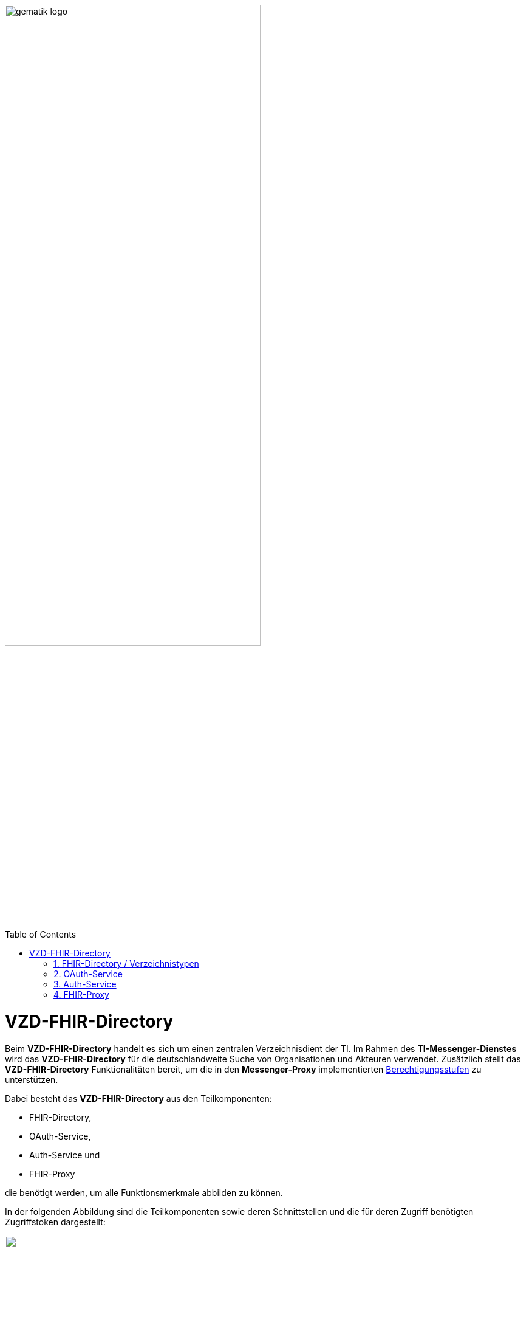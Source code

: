 ifdef::env-github[]
:tip-caption: :bulb:
:note-caption: :information_source:
:important-caption: :heavy_exclamation_mark:
:caution-caption: :fire:
:warning-caption: :warning:
endif::[]

:imagesdir: ../../images
:toc: macro
:toclevels: 5
:toc-title: Table of Contents
:numbered:

image:gematik_logo.svg[width=70%]

toc::[]

= VZD-FHIR-Directory
Beim *VZD-FHIR-Directory* handelt es sich um einen zentralen Verzeichnisdient der TI. Im Rahmen des *TI-Messenger-Dienstes* wird das *VZD-FHIR-Directory* für die deutschlandweite Suche von Organisationen und Akteuren verwendet. Zusätzlich stellt das *VZD-FHIR-Directory* Funktionalitäten bereit, um die in den *Messenger-Proxy* implementierten link:/docs/anwendungsfaelle/MS-stufen-berechtigungspruefung.adoc[Berechtigungsstufen] zu unterstützen.  

Dabei besteht das *VZD-FHIR-Directory* aus den Teilkomponenten:

* FHIR-Directory, 
* OAuth-Service,
* Auth-Service und
* FHIR-Proxy

die benötigt werden, um alle Funktionsmerkmale abbilden zu können.

In der folgenden Abbildung sind die Teilkomponenten sowie deren Schnittstellen und die für deren Zugriff benötigten Zugriffstoken dargestellt:

++++
<p align="center">
  <img width="100%" src=../../images/I_VZD_FHIR_Directory.png>
</p>
++++

== FHIR-Directory / Verzeichnistypen
Das *FHIR-Directory* basiert auf link:https://hl7.org/fhir/R4/[FHIR R4] und stellt die zwei Verzeichnisse `HealthcareServiceDirectory`- und `PractitionerRoleDirectory` bereit. Die Profilierung der FHIR-Ressourcen ist im link:https://simplifier.net/vzd-fhir-directory[Simplifier] aufrufbar. 

Im folgenden sind die beiden Verzeichnisse mit deren Struktur beispielhaft dargestellt: 

* `HealthcareService`

++++
<p align="center">
  <img width="60%" src=https://raw.githubusercontent.com/gematik/api-vzd/main/images/diagrams/ObjectDiagram.HealthcareService.svg>
</p>
++++

* `PractitionerRole`

++++
<p align="center">
  <img width="60%" src=https://raw.githubusercontent.com/gematik/api-vzd/main/images/diagrams/ObjectDiagram.PractitionerRole.svg>
</p>
++++

Im Rahmen des *TI-Messenger-Dienstes* sollen die folgenden Attribute eines `Endpoints` eines `HealthcareService` oder einer `PractitionerRole` wie folgt gesetzt werden:

[options="header"]
|=================================================================================================================
| Attribut                | Wert          | Beschreibung                                      
| `endpoint.status`         | `active`        | Sichtbarkeit des Endpunktes im Verzeichnisdienst 
| `endpoint.connectionType` | `tim`           | Gibt an, um welche Anwendung es sich handelt      
| `endpoint.name`          | `<Bezeichnung>` | Identifier des Endpoints                          
| `endpoint.PayloadType`    | `tim-chat`      | Kennung der Übertragenen Inhalte                  
| `endpoint.address`        |`MXID`          | Matrix-UserID eines Akteurs                       
|=================================================================================================================

Beispiel: * `HealthcareService.endpoint.address = <MXID>`

Weitere Informationen zu den Verzeichnistypen können link:https://github.com/gematik/api-vzd/blob/main/docs/Fachkonzept_FHIR-Directory.adoc#datenstruktur-im-fhir-directory[hier] nachgelesen werden. 

== OAuth-Service
Der *OAuth-Service* stellt ein `ti-provider-accesstoken` aus, welches am `/ti-provider-authenticate`-Endpunkt übergeben werden muss. Hierfür muss sich ein Anbieter eines *TI-Messenger-Fachdienstes* mittels seiner link:/docs/Fachdienst/Fachdienst.adoc#214-beantragung-der-ti-provider-credentials-am-vzd-fhir-directory[Zugangsdaten] am OAuth-Service authentisieren. 
Der Aufruf des Endpunktes kann https://github.com/gematik/api-vzd/blob/gemILF_VZD_FHIR_Directory/1.0.0/docs/FHIR_VZD_HOWTO_Authenticate.adoc#22-authenticate-for-the-provider-api[hier] nachgelesen werden.

== Auth-Service
Der *Auth-Service* stellt Zugriffstoken aus, die für den Zugriff auf die Endpunkte am *FHIR-Proxy* benötigt werden. Der Aufruf der Endpunkte am *Auth-Service* ist link:https://github.com/gematik/api-vzd/blob/gemILF_VZD_FHIR_Directory/1.0.0/docs/FHIR_VZD_HOWTO_Authenticate.adoc#2-fhirdirectoryauthenticationapis[dort] beschrieben. 

== FHIR-Proxy
Der *FHIR-Proxy* gibt Zugriff auf das *FHIR-Directory* unter Vorlage eines validen `ACCESS_TOKEN` und somit auf die FHIR-Ressourcen. Die vom *FHIR-Proxy* zur Verfügung gestellten Endpunkte werden für die Suche und Pflege von FHIR-Ressourcen verwendet sowie zur Pflege eigener TIM Provider Einträge. Der Aufruf der Endpunkte am *FHIR-Proxy* sind der folgenden Aufzählung zu entnehmen:
 
* https://github.com/gematik/api-vzd/blob/gemILF_VZD_FHIR_Directory/1.0.0/docs/FHIR_VZD_HOWTO_Provider.adoc#2-fhirdirectoryproviderapi[/tim-provider-services]

* https://github.com/gematik/api-vzd/blob/gemILF_VZD_FHIR_Directory/1.0.0/docs/FHIR_VZD_HOWTO_Search.adoc#21-fhirdirectorysearchapi-search-for-practitioners-and-organizations[/search]

* https://github.com/gematik/api-vzd/blob/gemILF_VZD_FHIR_Directory/1.0.0/docs/FHIR_VZD_HOWTO_Owner.adoc#2-fhirdirectoryownerapi[/owner]

TIP: Die Anbieter eines *TI-Messenger-Fachdienstes* nutzen die Schnittstelle `/tim-provider-services`, um die Föderationsliste des *TI-Messenger-Dienstes* abzufragen und um die Domains der von ihnen betriebenen *Messenger-Services* als Teil der TI-Messenger Föderation zu verwalten.

IMPORTANT: Die Volltextsuche über die Schnittstellen `/search` und `/owner` wird aktuell nicht vom *VZD-FHIR-Directory* unterstützt. Hierfür können die folgenden RegEx *_text* and *_content* verwendet werden. Für mehr Informationen kann die folgende  link:http://hl7.org/fhir/R4/search.html#content[Dokumentation] verwendet werden.






